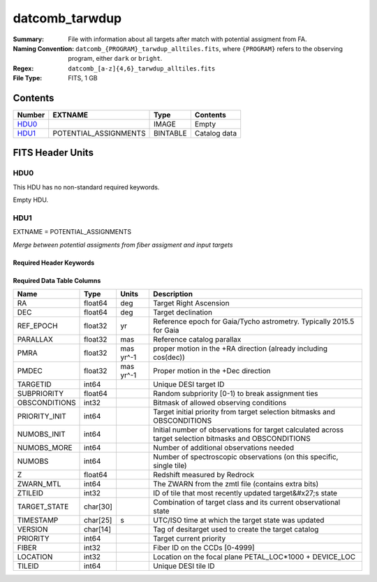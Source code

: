 ===============
datcomb_tarwdup
===============

:Summary: File with information about all targets after match with potential assigment from FA.
:Naming Convention: ``datcomb_{PROGRAM}_tarwdup_alltiles.fits``, where ``{PROGRAM}`` refers to the observing program, either ``dark`` or ``bright``.
:Regex: ``datcomb_[a-z]{4,6}_tarwdup_alltiles.fits``
:File Type: FITS, 1 GB

Contents
========

====== ===================== ======== ===================
Number EXTNAME               Type     Contents
====== ===================== ======== ===================
HDU0_                        IMAGE    Empty
HDU1_  POTENTIAL_ASSIGNMENTS BINTABLE Catalog data
====== ===================== ======== ===================


FITS Header Units
=================

HDU0
----

This HDU has no non-standard required keywords.

Empty HDU.

HDU1
----

EXTNAME = POTENTIAL_ASSIGNMENTS

*Merge between potential assigments from fiber assigment and input targets*

Required Header Keywords
~~~~~~~~~~~~~~~~~~~~~~~~

.. collapse:: Required Header Keywords Table

    .. rst-class:: keywords

    ======== ========================= ===== =======================
    KEY      Example Value             Type  Comment
    ======== ========================= ===== =======================
    NAXIS1   151                       int   width of table in bytes
    NAXIS2   10117500                  int   number of rows in table
    DESIDR   edr                       str   DESI Data Release
    ======== ========================= ===== =======================

Required Data Table Columns
~~~~~~~~~~~~~~~~~~~~~~~~~~~

.. rst-class:: columns

============= ======== ========= =======================================================================================================
Name          Type     Units     Description
============= ======== ========= =======================================================================================================
RA            float64  deg       Target Right Ascension
DEC           float64  deg       Target declination
REF_EPOCH     float32  yr        Reference epoch for Gaia/Tycho astrometry. Typically 2015.5 for Gaia
PARALLAX      float32  mas       Reference catalog parallax
PMRA          float32  mas yr^-1 proper motion in the +RA direction (already including cos(dec))
PMDEC         float32  mas yr^-1 Proper motion in the +Dec direction
TARGETID      int64              Unique DESI target ID
SUBPRIORITY   float64            Random subpriority [0-1) to break assignment ties
OBSCONDITIONS int32              Bitmask of allowed observing conditions
PRIORITY_INIT int64              Target initial priority from target selection bitmasks and OBSCONDITIONS
NUMOBS_INIT   int64              Initial number of observations for target calculated across target selection bitmasks and OBSCONDITIONS
NUMOBS_MORE   int64              Number of additional observations needed
NUMOBS        int64              Number of spectroscopic observations (on this specific, single tile)
Z             float64            Redshift measured by Redrock
ZWARN_MTL     int64              The ZWARN from the zmtl file (contains extra bits)
ZTILEID       int32              ID of tile that most recently updated target&#x27;s state
TARGET_STATE  char[30]           Combination of target class and its current observational state
TIMESTAMP     char[25] s         UTC/ISO time at which the target state was updated
VERSION       char[14]           Tag of desitarget used to create the target catalog
PRIORITY      int64              Target current priority
FIBER         int32              Fiber ID on the CCDs [0-4999]
LOCATION      int32              Location on the focal plane PETAL_LOC*1000 + DEVICE_LOC
TILEID        int64              Unique DESI tile ID
============= ======== ========= =======================================================================================================


